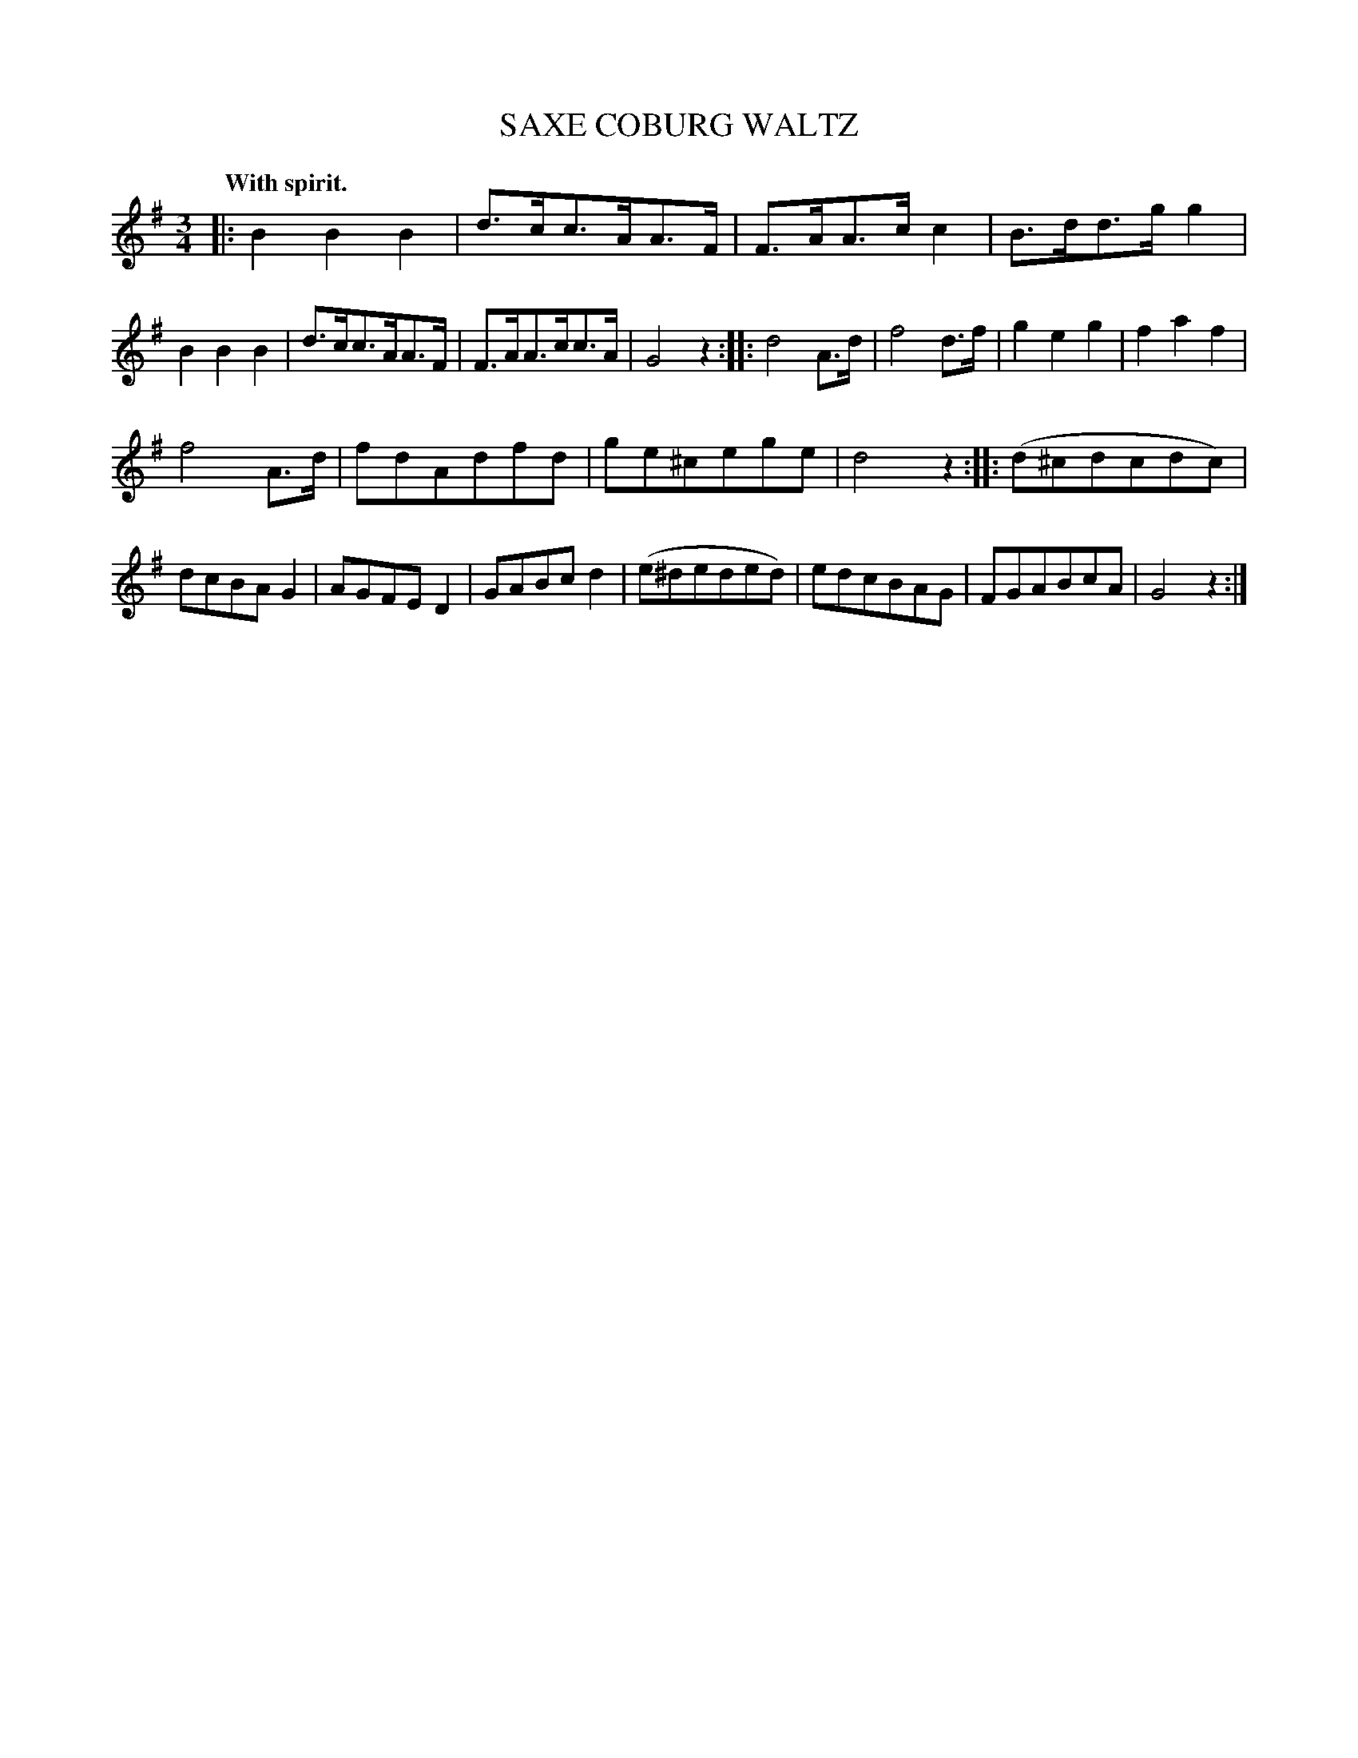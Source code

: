 X: 21122
T: SAXE COBURG WALTZ
Q: "With spirit."
%R: waltz
B: W. Hamilton "Universal Tune-Book" Vol. 2 Glasgow 1846 p.112 #2
S: http://s3-eu-west-1.amazonaws.com/itma.dl.printmaterial/book_pdfs/hamiltonvol2web.pdf
Z: 2016 John Chambers <jc:trillian.mit.edu>
M: 3/4
L: 1/8
K: G
% - - - - - - - - - - - - - - - - - - - - - - - - -
|:\
B2B2B2 | d>cc>AA>F | F>AA>cc2 | B>dd>gg2 |\
B2B2B2 | d>cc>AA>F |F>AA>cc>A | G4 z2 :|\
|:\
d4 A>d | f4 d>f | g2e2g2 | f2a2f2 |
f4 A>d | fdAdfd | ge^cege | d4 z2 :|\
|:\
(d^cdcdc) | dcBAG2 | AGFED2 | GABcd2 |\
(e^deded) | edcBAG | FGABcA | G4 z2 :|
% - - - - - - - - - - - - - - - - - - - - - - - - -
